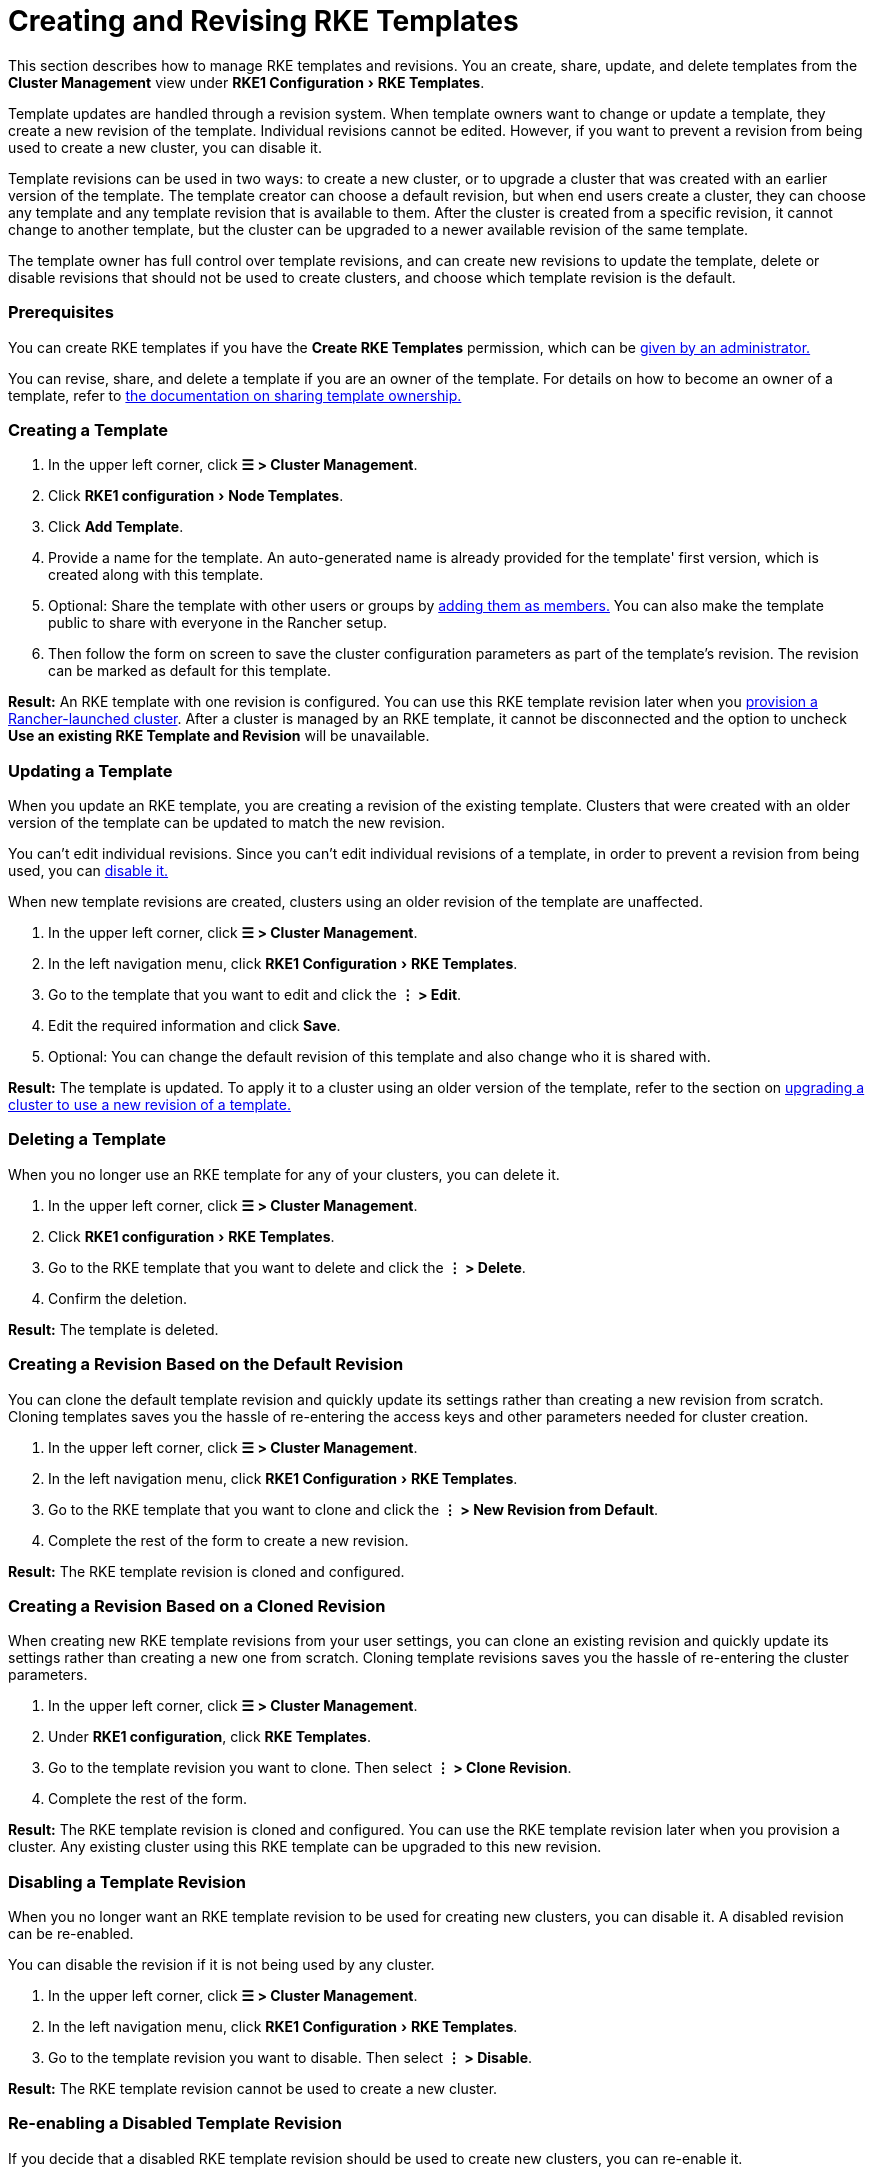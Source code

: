= Creating and Revising RKE Templates
:experimental:

This section describes how to manage RKE templates and revisions. You an create, share, update, and delete templates from the *Cluster Management* view under menu:RKE1 Configuration[RKE Templates].

Template updates are handled through a revision system. When template owners want to change or update a template, they create a new revision of the template. Individual revisions cannot be edited. However, if you want to prevent a revision from being used to create a new cluster, you can disable it.

Template revisions can be used in two ways: to create a new cluster, or to upgrade a cluster that was created with an earlier version of the template. The template creator can choose a default revision, but when end users create a cluster, they can choose any template and any template revision that is available to them. After the cluster is created from a specific revision, it cannot change to another template, but the cluster can be upgraded to a newer available revision of the same template.

The template owner has full control over template revisions, and can create new revisions to update the template, delete or disable revisions that should not be used to create clusters, and choose which template revision is the default.

=== Prerequisites

You can create RKE templates if you have the *Create RKE Templates* permission, which can be xref:creator-permissions.adoc[given by an administrator.]

You can revise, share, and delete a template if you are an owner of the template. For details on how to become an owner of a template, refer to link:access-or-share-templates.adoc#sharing-ownership-of-templates[the documentation on sharing template ownership.]

=== Creating a Template

. In the upper left corner, click *☰ > Cluster Management*.
. Click menu:RKE1 configuration[Node Templates].
. Click *Add Template*.
. Provide a name for the template. An auto-generated name is already provided for the template' first version, which is created along with this template.
. Optional: Share the template with other users or groups by link:access-or-share-templates.adoc#sharing-templates-with-specific-users-or-groups[adding them as members.] You can also make the template public to share with everyone in the Rancher setup.
. Then follow the form on screen to save the cluster configuration parameters as part of the template's revision. The revision can be marked as default for this template.

*Result:* An RKE template with one revision is configured. You can use this RKE template revision later when you xref:../../launch-kubernetes-with-rancher/launch-kubernetes-with-rancher.adoc[provision a Rancher-launched cluster]. After a cluster is managed by an RKE template, it cannot be disconnected and the option to uncheck *Use an existing RKE Template and Revision* will be unavailable.

=== Updating a Template

When you update an RKE template, you are creating a revision of the existing template. Clusters that were created with an older version of the template can be updated to match the new revision.

You can't edit individual revisions. Since you can't edit individual revisions of a template, in order to prevent a revision from being used, you can <<disabling-a-template-revision,disable it.>>

When new template revisions are created, clusters using an older revision of the template are unaffected.

. In the upper left corner, click *☰ > Cluster Management*.
. In the left navigation menu, click menu:RKE1 Configuration[RKE Templates].
. Go to the template that you want to edit and click the *⋮ > Edit*.
. Edit the required information and click *Save*.
. Optional: You can change the default revision of this template and also change who it is shared with.

*Result:* The template is updated. To apply it to a cluster using an older version of the template, refer to the section on <<upgrading-a-cluster-to-use-a-new-template-revision,upgrading a cluster to use a new revision of a template.>>

=== Deleting a Template

When you no longer use an RKE template for any of your clusters, you can delete it.

. In the upper left corner, click *☰ > Cluster Management*.
. Click menu:RKE1 configuration[RKE Templates].
. Go to the RKE template that you want to delete and click the *⋮ > Delete*.
. Confirm the deletion.

*Result:* The template is deleted.

=== Creating a Revision Based on the Default Revision

You can clone the default template revision and quickly update its settings rather than creating a new revision from scratch. Cloning templates saves you the hassle of re-entering the access keys and other parameters needed for cluster creation.

. In the upper left corner, click *☰ > Cluster Management*.
. In the left navigation menu, click menu:RKE1 Configuration[RKE Templates].
. Go to the RKE template that you want to clone and click the *⋮ > New Revision from Default*.
. Complete the rest of the form to create a new revision.

*Result:* The RKE template revision is cloned and configured.

=== Creating a Revision Based on a Cloned Revision

When creating new RKE template revisions from your user settings, you can clone an existing revision and quickly update its settings rather than creating a new one from scratch. Cloning template revisions saves you the hassle of re-entering the cluster parameters.

. In the upper left corner, click *☰ > Cluster Management*.
. Under *RKE1 configuration*, click *RKE Templates*.
. Go to the template revision you want to clone. Then select *⋮ > Clone Revision*.
. Complete the rest of the form.

*Result:* The RKE template revision is cloned and configured. You can use the RKE template revision later when you provision a cluster. Any existing cluster using this RKE template can be upgraded to this new revision.

=== Disabling a Template Revision

When you no longer want an RKE template revision to be used for creating new clusters, you can disable it. A disabled revision can be re-enabled.

You can disable the revision if it is not being used by any cluster.

. In the upper left corner, click *☰ > Cluster Management*.
. In the left navigation menu, click menu:RKE1 Configuration[RKE Templates].
. Go to the template revision you want to disable. Then select *⋮ > Disable*.

*Result:* The RKE template revision cannot be used to create a new cluster.

=== Re-enabling a Disabled Template Revision

If you decide that a disabled RKE template revision should be used to create new clusters, you can re-enable it.

. In the upper left corner, click *☰ > Cluster Management*.
. Under *RKE1 configuration*, click *RKE Templates*.
. Go to the template revision you want to re-enable. Then select *⋮ > Enable*.

*Result:* The RKE template revision can be used to create a new cluster.

=== Setting a Template Revision as Default

When end users create a cluster using an RKE template, they can choose which revision to create the cluster with. You can configure which revision is used by default.

To set an RKE template revision as default,

. In the upper left corner, click *☰ > Cluster Management*.
. In the left navigation menu, click menu:RKE1 Configuration[RKE templates].
. Go to the RKE template revision that should be default and click the *⋮ > Set as Default*.

*Result:* The RKE template revision will be used as the default option when clusters are created with the template.

=== Deleting a Template Revision

You can delete all revisions of a template except for the default revision.

To permanently delete a revision,

. In the upper left corner, click *☰ > Cluster Management*.
. In the left navigation menu, click menu:RKE1 Configuration[RKE templates].
. Go to the RKE template revision that should be deleted and click the *⋮ > Delete*.

*Result:* The RKE template revision is deleted.

=== Upgrading a Cluster to Use a New Template Revision

[NOTE]
====

This section assumes that you already have a cluster that xref:apply-templates.adoc[has an RKE template applied.]

This section also assumes that you have <<updating-a-template,updated the template that the cluster is using>> so that a new template revision is available.
====


To upgrade a cluster to use a new template revision,

. In the upper left corner, click *☰ > Cluster Management*.
. Go to the cluster that you want to upgrade and click *⋮ > Edit Config*.
. In the *Cluster Options* section, click the dropdown menu for the template revision, then select the new template revision.
. Click *Save*.

*Result:* The cluster is upgraded to use the settings defined in the new template revision.

=== Exporting a Running Cluster to a New RKE Template and Revision

You can save an existing cluster's settings as an RKE template.

This exports the cluster's settings as a new RKE template, and also binds the cluster to that template. The result is that the cluster can only be changed if the <<updating-a-template,template is updated,>> and the cluster is upgraded to <<upgrading-a-cluster-to-use-a-new-template-revision,use a newer version of the template>>.

To convert an existing cluster to use an RKE template,

. In the upper left corner, click *☰ > Cluster Management*.
. Go to the cluster that will be converted to use an RKE template and *⋮ > Save as RKE Template*.
. Enter a name for the RKE template in the form that appears, and click *Create*.

*Results:*

* A new RKE template is created.
* The cluster is converted to use the new template.
* New clusters can be link:apply-templates.adoc#creating-a-cluster-from-an-rke-template[created from the new template and revision.]
